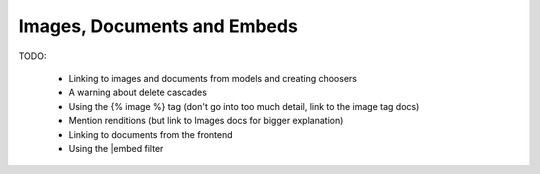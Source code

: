 ============================
Images, Documents and Embeds
============================

TODO:

 - Linking to images and documents from models and creating choosers
 - A warning about delete cascades
 - Using the {% image %} tag (don't go into too much detail, link to the image tag docs)
 - Mention renditions (but link to Images docs for bigger explanation)
 - Linking to documents from the frontend
 - Using the |embed filter


